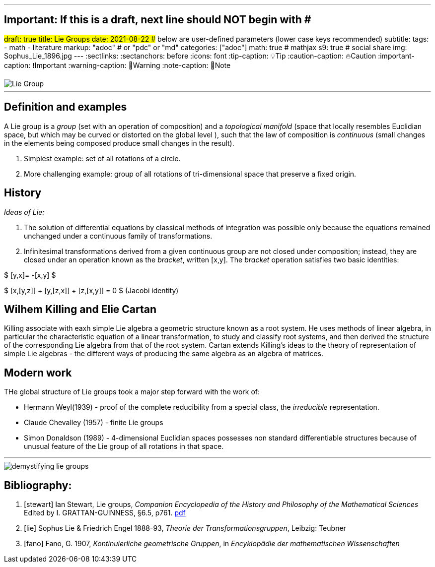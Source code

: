 ---
## Important: If this is a draft, next line should NOT begin with #
#draft: true
title: Lie Groups
date: 2021-08-22
## below are user-defined parameters (lower case keys recommended)
subtitle:
tags:
  - math
  - literature
markup: "adoc"  # or "pdc" or "md"
categories: ["adoc"]
math: true  #  mathjax
s9: true # social share
img: Sophus_Lie_1896.jpg
---
// BEGIN AsciiDoc Document Header
:sectlinks:
:sectanchors: before
:icons: font
:tip-caption: 💡Tip
:caution-caption: 🔥Caution
:important-caption: ❗️Important
:warning-caption: 🧨Warning
:note-caption: 🔖Note
// After blank line, BEGIN asciidoc

//image::Sophus_Lie_1896.jpg[Sophus Lie - 1896]

image::lie-group.png[Lie Group]

___
== Definition and examples

A Lie group is a _group_ (set with an operation of composition) and a _topological manifold_ (space that locally resembles Euclidian space, but which may be curved or distorted on the global level ), such that the law of composition is _continuous_ (small changes in the elements being composed produce small changes in the result).

. Simplest example: set of all rotations of a circle.

. More challenging example: group of all rotations of tri-dimensional space that preserve a fixed origin.

== History

_Ideas of Lie:_

. The solution of differential equations by classical methods of integration was possible only because the equations remained unchanged under a continuous family of transformations.

. Infinitesimal transformations derived from a given continuous group are not closed under composition; instead, they are closed under an operation known as the _bracket_, written [x,y]. The _bracket_ operation satisfies two basic identities:

$ [y,x]= -[x,y] $

$ [x,[y,z]] + [y,[z,x]] + [z,[x,y]] = 0    $   (Jacobi identity)

== Wilhem Killing and Elie Cartan

Killing associate with eaxh simple Lie algebra a geometric structure known as a root system. He uses methods of linear algebra, in particular the characteristic equation of a linear transformation, to study and classify root systems, and then derived the structure of the corresponding Lie algebra from that of the root system.
Cartan extends Killing's ideas to the theory of representation of simple Lie algebras - the different ways of producing the same algebra as an algebra of matrices.

== Modern work

THe global structure of Lie groups took a major step forward with the work of:

- Hermann Weyl(1939) - proof of the complete reducibility from a special class, the _irreducible_ representation.
- Claude Chevalley (1957) - finite Lie groups
- Simon Donaldson (1989) - 4-dimensional Euclidian spaces possesses non standard differentiable structures because of unusual feature of the Lie group of all rotations in that space.

___
image::demystifying-lie-groups.jpg[]

Bibliography:
------------

[bibliography]

. [[[stewart]]]  Ian Stewart, Lie groups,
_Companion Encyclopedia of the History and Philosophy of the Mathematical Sciences_ Edited by I. GRATTAN-GUINNESS, §6.5, p761. http://external.dandelon.com/download/attachments/dandelon/ids/DE0049479CF003B96ABB8C12579A9005E91ED.pdf[pdf]
. [[[lie]]] Sophus Lie & Friedrich Engel 1888-93, _Theorie der Transformationsgruppen_, Leibzig: Teubner
. [[[fano]]] Fano, G. 1907, _Kontinuierliche geometrische Gruppen_, in _Encyklopâdie der mathematischen Wissenschaften_
